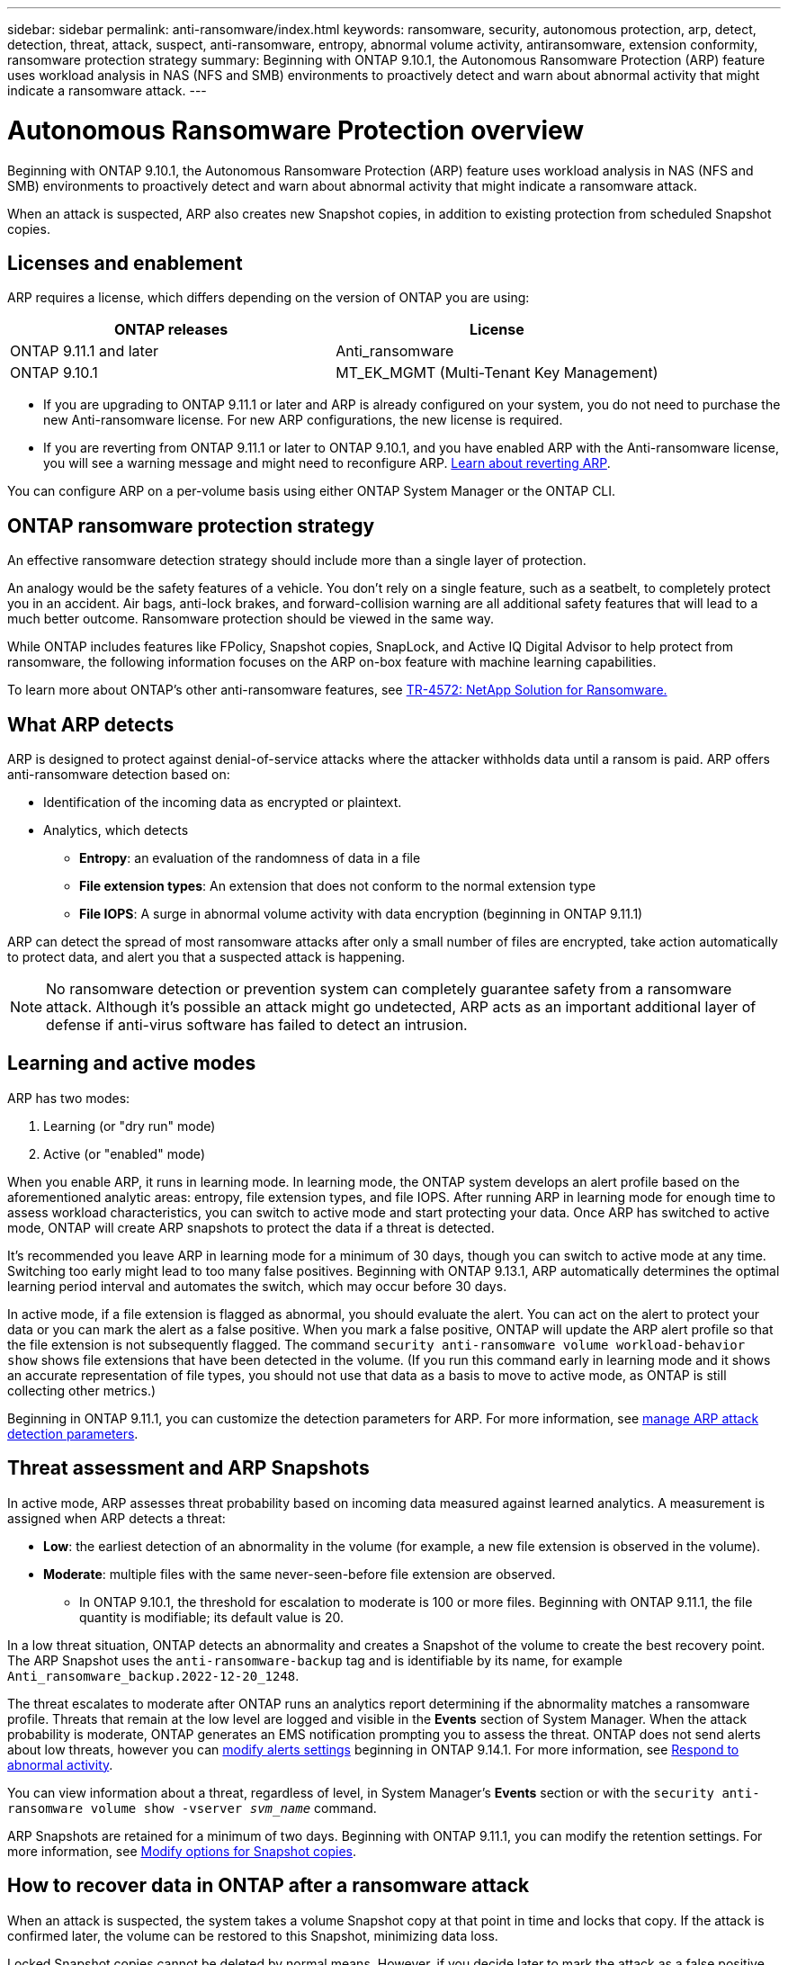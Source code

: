 ---
sidebar: sidebar
permalink: anti-ransomware/index.html
keywords: ransomware, security, autonomous protection, arp, detect, detection, threat, attack, suspect, anti-ransomware, entropy, abnormal volume activity, antiransomware, extension conformity, ransomware protection strategy
summary: Beginning with ONTAP 9.10.1, the Autonomous Ransomware Protection (ARP) feature uses workload analysis in NAS (NFS and SMB) environments to proactively detect and warn about abnormal activity that might indicate a ransomware attack.
---

= Autonomous Ransomware Protection overview
:toc: macro
:hardbreaks:
:toclevels: 1
:nofooter:
:icons: font
:linkattrs:
:imagesdir: ./media/

[.lead]
Beginning with ONTAP 9.10.1, the Autonomous Ransomware Protection (ARP) feature uses workload analysis in NAS (NFS and SMB) environments to proactively detect and warn about abnormal activity that might indicate a ransomware attack.

When an attack is suspected, ARP also creates new Snapshot copies, in addition to existing protection from scheduled Snapshot copies.

== Licenses and enablement 

ARP requires a license, which differs depending on the version of ONTAP you are using: 

[cols="2*",options="header"]
|===
| ONTAP releases| License
a| ONTAP 9.11.1 and later a| Anti_ransomware
a| ONTAP 9.10.1 a| MT_EK_MGMT (Multi-Tenant Key Management)
|===

* If you are upgrading to ONTAP 9.11.1 or later and ARP is already configured on your system, you do not need to purchase the new Anti-ransomware license. For new ARP configurations, the new license is required.
* If you are reverting from ONTAP 9.11.1 or later to ONTAP 9.10.1, and you have enabled ARP with the Anti-ransomware license, you will see a warning message and might need to reconfigure ARP. link:../revert/anti-ransomware-license-task.html[Learn about reverting ARP].

You can configure ARP on a per-volume basis using either ONTAP System Manager or the ONTAP CLI.

== ONTAP ransomware protection strategy

An effective ransomware detection strategy should include more than a single layer of protection.

An analogy would be the safety features of a vehicle. You don't rely on a single feature, such as a seatbelt, to completely protect you in an accident. Air bags, anti-lock brakes, and forward-collision warning are all additional safety features that will lead to a much better outcome. Ransomware protection should be viewed in the same way.

While ONTAP includes features like FPolicy, Snapshot copies, SnapLock, and Active IQ Digital Advisor to help protect from ransomware, the following information focuses on the ARP on-box feature with machine learning capabilities.

To learn more about ONTAP's other anti-ransomware features, see link:https://www.netapp.com/media/7334-tr4572.pdf[TR-4572: NetApp Solution for Ransomware.^]

== What ARP detects

ARP is designed to protect against denial-of-service attacks where the attacker withholds data until a ransom is paid. ARP offers anti-ransomware detection based on: 

* Identification of the incoming data as encrypted or plaintext.
* Analytics, which detects
+
** **Entropy**: an evaluation of the randomness of data in a file
** **File extension types**: An extension that does not conform to the normal extension type
** **File IOPS**: A surge in abnormal volume activity with data encryption (beginning in ONTAP 9.11.1)

ARP can detect the spread of most ransomware attacks after only a small number of files are encrypted, take action automatically to protect data, and alert you that a suspected attack is happening.

[NOTE]
No ransomware detection or prevention system can completely guarantee safety from a ransomware attack. Although it's possible an attack might go undetected, ARP acts as an important additional layer of defense if anti-virus software has failed to detect an intrusion.

== Learning and active modes

ARP has two modes: 

. Learning (or "dry run" mode)
. Active (or "enabled" mode)

When you enable ARP, it runs in learning mode. In learning mode, the ONTAP system develops an alert profile based on the aforementioned analytic areas: entropy, file extension types, and file IOPS. After running ARP in learning mode for enough time to assess workload characteristics, you can switch to active mode and start protecting your data. Once ARP has switched to active mode, ONTAP will create ARP snapshots to protect the data if a threat is detected. 

It's recommended you leave ARP in learning mode for a minimum of 30 days, though you can switch to active mode at any time. Switching too early might lead to too many false positives. Beginning with ONTAP 9.13.1, ARP automatically determines the optimal learning period interval and automates the switch, which may occur before 30 days. 

In active mode, if a file extension is flagged as abnormal, you should evaluate the alert. You can act on the alert to protect your data or you can mark the alert as a false positive. When you mark a false positive, ONTAP will update the ARP alert profile so that the file extension is not subsequently flagged. The command `security anti-ransomware volume workload-behavior show` shows file extensions that have been detected in the volume. (If you run this command early in learning mode and it shows an accurate representation of file types, you should not use that data as a basis to move to active mode, as ONTAP is still collecting other metrics.) 

Beginning in ONTAP 9.11.1, you can customize the detection parameters for ARP. For more information, see xref:manage-parameters-task.html[manage ARP attack detection parameters].

== Threat assessment and ARP Snapshots

In active mode, ARP assesses threat probability based on incoming data measured against learned analytics. A measurement is assigned when ARP detects a threat:

* **Low**: the earliest detection of an abnormality in the volume (for example, a new file extension is observed in the volume).
* **Moderate**: multiple files with the same never-seen-before file extension are observed.
    ** In ONTAP 9.10.1, the threshold for escalation to moderate is 100 or more files. Beginning with ONTAP 9.11.1, the file quantity is modifiable; its default value is 20. 

In a low threat situation, ONTAP detects an abnormality and creates a Snapshot of the volume to create the best recovery point. The ARP Snapshot uses the `anti-ransomware-backup` tag and is identifiable by its name, for example `Anti_ransomware_backup.2022-12-20_1248`. 

The threat escalates to moderate after ONTAP runs an analytics report determining if the abnormality matches a ransomware profile. Threats that remain at the low level are logged and visible in the **Events** section of System Manager. When the attack probability is moderate, ONTAP generates an EMS notification prompting you to assess the threat. ONTAP does not send alerts about low threats, however you can link:manage-parameters-task.html#modify-arp-alerts[modify alerts settings] beginning in ONTAP 9.14.1. For more information, see xref:respond-abnormal-task.html[Respond to abnormal activity].

You can view information about a threat, regardless of level, in System Manager's **Events** section or with the `security anti-ransomware volume show -vserver _svm_name_` command. 

ARP Snapshots are retained for a minimum of two days. Beginning with ONTAP 9.11.1, you can modify the retention settings. For more information, see xref:modify-automatic-shapshot-options-task.html[Modify options for Snapshot copies].

== How to recover data in ONTAP after a ransomware attack

When an attack is suspected, the system takes a volume Snapshot copy at that point in time and locks that copy. If the attack is confirmed later, the volume can be restored to this Snapshot, minimizing data loss.

Locked Snapshot copies cannot be deleted by normal means. However, if you decide later to mark the attack as a false positive, the locked copy will be deleted. 

With the knowledge of the affected files and the time of attack, it is possible to selectively recover the affected files from various Snapshot copies, rather than simply reverting the whole volume to one of the snapshots.

ARP thus builds on proven ONTAP data protection and disaster recovery technology to respond to ransomware attacks. See the following topics for more information on recovering data.

* link:../task_dp_recover_snapshot.html[Recover from Snapshot copies (System Manager)]

* link:../data-protection/restore-contents-volume-snapshot-task.html[Restoring files from Snapshot copies (CLI)]

* link:https://www.netapp.com/blog/smart-ransomware-recovery[Smart ransomware recovery^]

// 22 august 2023, ONTAPDOC-1303
// 6 august 2023, ontapdoc-840
// 18 may 2023, ontapdoc-1046
// 2022-08-25, BURT 1499112
// 2022 June 2, BURT 1466313
// Jira IE-517, 2022 Mar 30
// BURT 1459708, 2022 Feb 24
// BURT 1448684, 10 JAN 2022
// Jira IE-353,  29 OCT 2021
